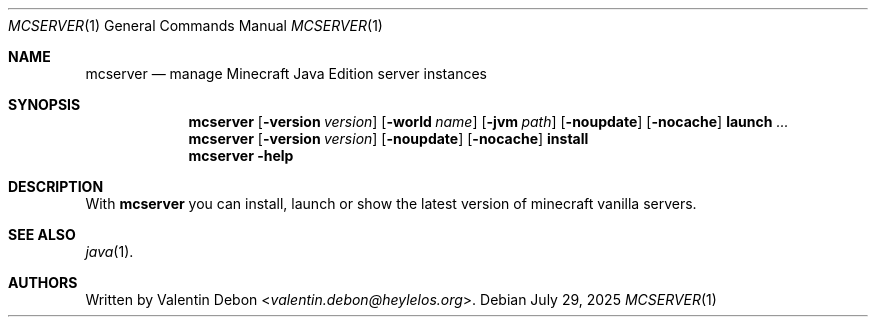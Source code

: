 .Dd July 29, 2025
.Dt MCSERVER 1
.Os
.Sh NAME
.Nm mcserver
.Nd manage Minecraft Java Edition server instances
.Sh SYNOPSIS
.Nm mcserver
.Op Fl version Ar version
.Op Fl world Ar name
.Op Fl jvm Ar path
.Op Fl noupdate
.Op Fl nocache
.Cm launch
.Ar ...
.Nm mcserver
.Op Fl version Ar version
.Op Fl noupdate
.Op Fl nocache
.Cm install
.Nm mcserver
.Fl help
.Sh DESCRIPTION
With
.Nm
you can install, launch or show the latest version of minecraft vanilla servers.
.Pp
.Sh SEE ALSO
.Xr java 1 .
.Sh AUTHORS
Written by
.An Valentin Debon Aq Mt valentin.debon@heylelos.org .
